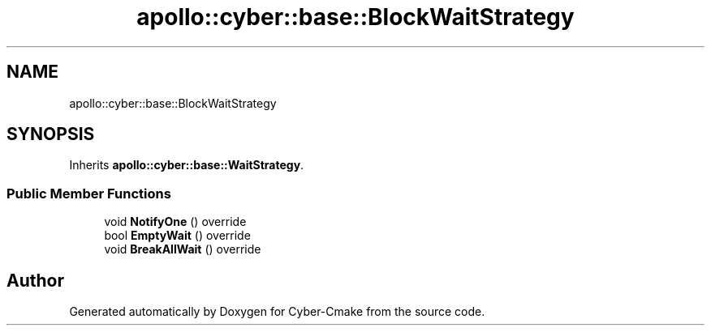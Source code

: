.TH "apollo::cyber::base::BlockWaitStrategy" 3 "Thu Aug 31 2023" "Cyber-Cmake" \" -*- nroff -*-
.ad l
.nh
.SH NAME
apollo::cyber::base::BlockWaitStrategy
.SH SYNOPSIS
.br
.PP
.PP
Inherits \fBapollo::cyber::base::WaitStrategy\fP\&.
.SS "Public Member Functions"

.in +1c
.ti -1c
.RI "void \fBNotifyOne\fP () override"
.br
.ti -1c
.RI "bool \fBEmptyWait\fP () override"
.br
.ti -1c
.RI "void \fBBreakAllWait\fP () override"
.br
.in -1c

.SH "Author"
.PP 
Generated automatically by Doxygen for Cyber-Cmake from the source code\&.
